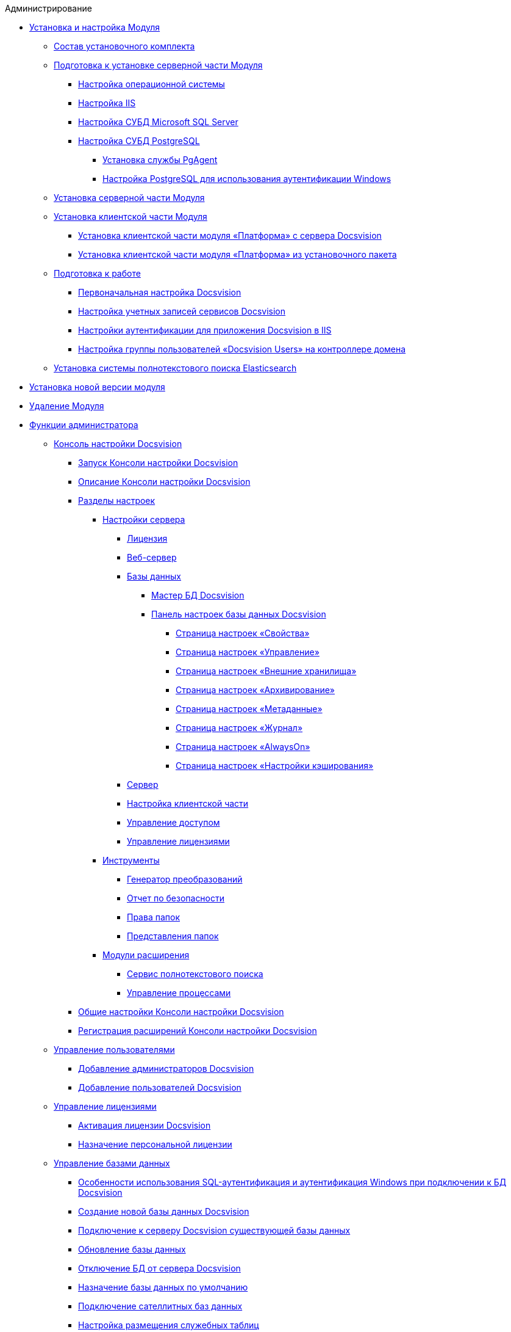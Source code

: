 .Администрирование
* xref:Install_and_configuration.adoc[Установка и настройка Модуля]
** xref:Installation_kit.adoc[Состав установочного комплекта]
** xref:Prepareto_install.adoc[Подготовка к установке серверной части Модуля]
*** xref:Preconfigure_OperatingSystem.adoc[Настройка операционной системы]
*** xref:Configuring_Software_for_Server_IIS.adoc[Настройка IIS]
*** xref:Configuring_Software_for_Server_SQLServer.adoc[Настройка СУБД Microsoft SQL Server]
*** xref:Configuring_Software_for_PostgreSQL.adoc[Настройка СУБД PostgreSQL]
**** xref:Configuring_PgAgent.adoc[Установка службы PgAgent]
**** xref:Configuring_PostgreSQL_ForWindowsAuth.adoc[Настройка PostgreSQL для использования аутентификации Windows]
** xref:Install_server.adoc[Установка серверной части Модуля]
** xref:Install_client.adoc[Установка клиентской части Модуля]
*** xref:Install_client_fromserver.adoc[Установка клиентской части модуля «Платформа» с сервера Docsvision]
*** xref:Install_client_frommsi.adoc[Установка клиентской части модуля «Платформа» из установочного пакета]
** xref:PreparationToWork.adoc[Подготовка к работе]
*** xref:ConfigMaster.adoc[Первоначальная настройка Docsvision]
*** xref:GrantAccessServices.adoc[Настройка учетных записей сервисов Docsvision]
*** xref:Configuring_Software_for_Server_Authentication.adoc[Настройки аутентификации для приложения Docsvision в IIS]
*** xref:CreateUsersGroup.adoc[Настройка группы пользователей «Docsvision Users» на контроллере домена]
** xref:InstallElasticsearch.adoc[Установка системы полнотекстового поиска Elasticsearch]
* xref:UpdateVersion.adoc[Установка новой версии модуля]
* xref:Uninstall.adoc[Удаление Модуля]
* xref:Administrator_functions.adoc[Функции администратора]
** xref:Server_Console.adoc[Консоль настройки Docsvision]
*** xref:OpenServerConsole.adoc[Запуск Консоли настройки Docsvision]
*** xref:ServerConsoleMainWindow.adoc[Описание Консоли настройки Docsvision]
*** xref:ServerConsoleSections.adoc[Разделы настроек]
**** xref:Server_Settings.adoc[Настройки сервера]
***** xref:Server_Settings_License.adoc[Лицензия]
***** xref:Server_Settings_WebServer.adoc[Веб-сервер]
***** xref:Server_Settings_Databases.adoc[Базы данных]
****** xref:DatabasesMaster.adoc[Мастер БД Docsvision]
****** xref:DatabaseConfiguration.adoc[Панель настроек базы данных Docsvision]
******* xref:DatabaseConfigurationPagesCommon.adoc[Страница настроек «Свойства»]
******* xref:DatabaseConfigurationPagesManagement.adoc[Страница настроек «Управление»]
******* xref:DatabaseConfigurationPagesExtStorages.adoc[Страница настроек «Внешние хранилища»]
******* xref:ControlPanelArchiving.adoc[Страница настроек «Архивирование»]
******* xref:ControlPanelMetadata.adoc[Страница настроек «Метаданные»]
******* xref:ControlPanelLog.adoc[Страница настроек «Журнал»]
******* xref:ControlPanelAlwaysOn.adoc[Страница настроек «AlwaysOn»]
******* xref:ControlPanelCaching.adoc[Страница настроек «Настройки кэширования»]
***** xref:Server_Settings_Server.adoc[Сервер]
***** xref:Server_Settings_Configuring_Client.adoc[Настройка клиентской части]
***** xref:Server_Settings_Managing_Access.adoc[Управление доступом]
***** xref:Server_Settings_Managing_License.adoc[Управление лицензиями]
**** xref:Tools.adoc[Инструменты]
***** xref:Tools_Creating_MST_Transformations.adoc[Генератор преобразований]
***** xref:Tools_Security_Report.adoc[Отчет по безопасности]
***** xref:Tools_Right_Folders.adoc[Права папок]
***** xref:Tools_Folder_Views.adoc[Представления папок]
**** xref:Expansion_Modules.adoc[Модули расширения]
***** xref:FullText_Search_Service.adoc[Сервис полнотекстового поиска]
***** xref:Workflow.adoc[Управление процессами]
*** xref:Log_ServerConsole.adoc[Общие настройки Консоли настройки Docsvision]
*** xref:Expansion_Module_registration.adoc[Регистрация расширений Консоли настройки Docsvision]
** xref:UsersMore.adoc[Управление пользователями]
*** xref:AddAdministrator.adoc[Добавление администраторов Docsvision]
*** xref:GrantingAccess.adoc[Добавление пользователей Docsvision]
** xref:LicensesMore.adoc[Управление лицензиями]
*** xref:Activation.adoc[Активация лицензии Docsvision]
*** xref:AssignmentofVipLicense.adoc[Назначение персональной лицензии]
** xref:Database.adoc[Управление базами данных]
*** xref:WindowsAccountSingularity.adoc[Особенности использования SQL-аутентификация и аутентификация Windows при подключении к БД Docsvision]
*** xref:CreateDatabase.adoc[Создание новой базы данных Docsvision]
*** xref:AttachDatabase.adoc[Подключение к серверу Docsvision существующей базы данных]
*** xref:UpdateDatabase.adoc[Обновление базы данных]
*** xref:DetachDatabase.adoc[Отключение БД от сервера Docsvision]
*** xref:ChoiceDefaultDatabase.adoc[Назначение базы данных по умолчанию]
*** xref:DBExternalTables.adoc[Подключение сателлитных баз данных]
*** xref:DBTempTables.adoc[Настройка размещения служебных таблиц]
*** xref:Database_Dinamic_and_Extended_fields.adoc[Преобразование динамических метаданных Docsvision в расширенные]
*** xref:DatabaseMoving.adoc[Перенос БД Docsvision между серверами Docsvision]
** xref:External_Data_Storage.adoc[Настройка внешних хранилищ Docsvision]
*** xref:StoragesImportant.adoc[Важные условия настройки внешних хранилищ]
*** xref:SetupStorage.adoc[Подключение внешнего хранилища]
*** xref:SetupStorageGroup.adoc[Создание группы хранилищ]
*** xref:AddStorageToStoragesGroup.adoc[Включение хранилища в группу хранилищ]
*** xref:SetupStorageRule.adoc[Настройка правила помещения в хранилище]
*** xref:SetDefaultStorage.adoc[Назначение группы хранилищ по умолчанию]
*** xref:CreateFileStreamStorage.adoc[Пример. Настройка хранилища файлов в FileStream внешней БД]
*** xref:CreateFSStorage.adoc[Пример. Настройка хранилища файлов в файловой системе]
** xref:Preparing_to_Work_Configure_FullText_Search.adoc[Настройка полнотекстового поиска]
*** xref:ConfigureFulltextSQLServer.adoc[Подключение полнотекстового поиска Microsoft SQL Server]
**** xref:EnablePDFFulltextSearch.adoc[Настройка индексирования файлов PDF и Microsoft Office]
*** xref:ConfigureFulltextElastic.adoc[Подключение полнотекстового поиска Elasticsearch]
*** xref:FullText_Search_Service_Edit_Settings.adoc[Изменение настроек полнотекстового поиска]
**** xref:FulltextReconfigureMSSQL.adoc[Изменение настроек полнотекстового поиска SQL Server]
**** xref:FulltextReconfigureElastic.adoc[Изменение настроек полнотекстового поиска Elasticsearch]
*** xref:DetachDbFromFulltextService.adoc[Отключение полнотекстового индексирования]
*** xref:InstallFulltextNode.adoc[Отдельная установка сервиса полнотекстового индексирования]
*** xref:FulltextInCluster.adoc[Особенности настройки кластера сервисов полнотекстового индексирования]
*** xref:FulltextLogConfiguration.adoc[Протоколирование работы сервиса полнотекстового индексирования]
** xref:Data_OutArchiving.adoc[Особенности хранения архивных данных в Docsvision]
** xref:ConfigDbForArchLogs.adoc[Архивирование журналов работы Docsvision]
** xref:AlwaysOn.adoc[Размещение БД Docsvision в группе доступности Microsoft SQL Server AlwaysOn]
*** xref:EnableAlwaysOnInSQLServer.adoc[Настройка группы доступности AlwaysOn]
*** xref:EnableAlwaysOnInDocsvision.adoc[Включение поддержки AlwaysOn в Docsvision]
** xref:Redis.adoc[Настройка распределенного серверного кэша]
** xref:ChangeManualLocation.adoc[Изменение расположения пользовательской документации]
** xref:CreateMstMod.adoc[Изменение стандартных настроек пакета установки клиентских компонентов]
** xref:GetSecurityReport.adoc[Формирование отчета по безопасности]
** xref:SetFolderRights.adoc[Назначение прав доступа на папки]
** xref:DisableSecurityOnSearch.adoc[Отключение проверки прав доступа для определённого поискового запроса]
** xref:SetDefaultViewToFolder.adoc[Назначение представления по умолчанию]
** xref:Database_Settings_Registry.adoc[Управление размером пула соединений с сервером БД]
** xref:ChangeCacheLifeTime.adoc[Изменение времени жизни кэша поисковых слов]
** xref:LimitingSizeOfServerCache.adoc[Ограничение размера файлового кэша]
** xref:ResultLimitParam.adoc[Ограничение количества результатов поискового запроса]
** xref:LimitOfCardsCount.adoc[Ограничение отображаемого количества непрочитанных карточек]
** xref:SetMaxAllowedSizeForSignedFile.adoc[Ограничение размера подписываемых файлов]
** xref:FileServiceLogger.adoc[Настройка протоколирования работы файлового сервиса Docsvision]
** xref:TimeoutDbConnection.adoc[Изменение времени ожидания выполнения команды SQL]
** xref:TransferDBWithSQLDowngrade.adoc[Microsoft SQL Server. Перенос БД Docsvision с понижением редакции SQL Server]
** xref:MovePGDatabase.adoc[PostgreSQL. Перенос БД Docsvision на другой сервер]
** xref:DeleteDatabase.adoc[Удаление базы данных Docsvision]
** xref:MoveLogToSatellite.adoc[Изменение места хранения журналов с основной БД на сателлитную]
** xref:ChangeObjectValidationExecution.adoc[Изменение режима формирования представлений в базе данных]
** xref:EnableDetailedLogForRowDataSet.adoc[Включение функции детального протоколирования изменений значений полей]
** xref:Localization.adoc[Настройка режима локализации полей]
* xref:MonitoringAndService.adoc[Мониторинг работы и обслуживание системы Docsvision]
** xref:System_Logs.adoc[Журналы системы]
*** xref:Log_Storage_Server.adoc[Журнал работы сервера Docsvision]
*** xref:Log_Client_Components.adoc[Журналы установки клиентских компонентов Docsvision]
*** xref:Log_Fulltext_Search.adoc[Журнал сообщений сервиса полнотекстового поиска]
*** xref:Log_fileservice.adoc[Журнал работы файлового сервиса Docsvision]
** xref:Performance.adoc[Производительность]
*** xref:Performance_Performance_Counters.adoc[Счетчики производительности]
**** xref:Performance_Counters_Category_StorageServerMethods.adoc[Счетчики из категории Storage Server Methods]
**** xref:Performance_Counters_Category_StorageServerTotals.adoc[Счетчики из категории Storage Server Totals]
*** xref:Performance_Performance_Optimization.adoc[Оптимизация производительности]
*** xref:HintDbFileIncrementSize.adoc[Настройка автоматического роста размера файлов БД]
** xref:Database_Database_Maintenance.adoc[Обслуживание базы данных Microsoft SQL Server]
* xref:Messages.adoc[Сообщения администратору]
* xref:Abbreviations.adoc[Перечень принятых сокращений]
* xref:Terms.adoc[Перечень терминов и их определений]
* xref:Appendixes.adoc[Приложения]
** xref:Appendix_A.adoc[Приложение A. Группы безопасности Docsvision]
** xref:Appendix_B.adoc[Приложение B. Требования сервисов Docsvision]
*** xref:Requirements_serveraccount.adoc[Требования учетной записи сервера Docsvision]
*** xref:Requirements_fulltextaccount.adoc[Требования учетной записи сервиса полнотекстового индексирования]
*** xref:Requirements_fileserviceaccount.adoc[Требования учетной записи файлового сервиса]
** xref:MSSqlvsPg.adoc[Приложение C. Сравнение возможностей Docsvision при использовании БД Microsoft SQL Server и PostgreSQL]
